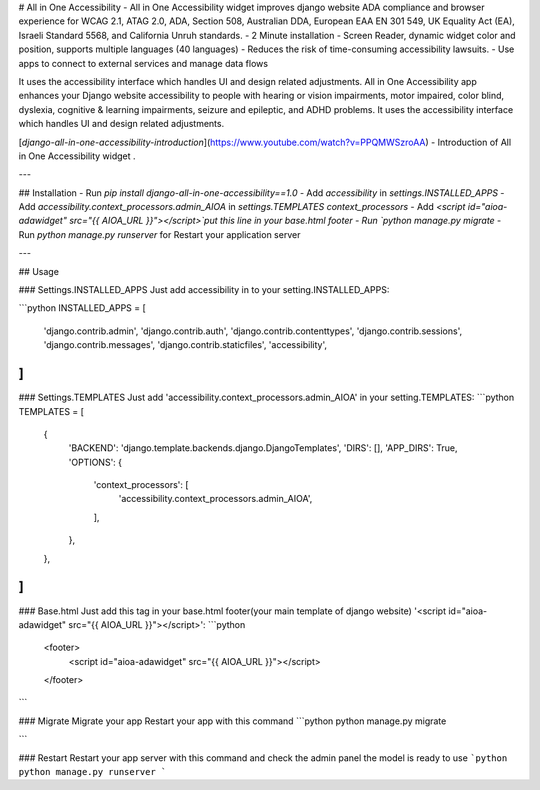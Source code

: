 # All in One Accessibility
- All in One Accessibility widget improves django website ADA compliance and browser experience for WCAG 2.1, ATAG 2.0, ADA, Section 508, Australian DDA, European EAA EN 301 549, UK Equality Act (EA), Israeli Standard 5568, and California Unruh standards.
- 2 Minute installation
- Screen Reader, dynamic widget color and position, supports multiple languages (40 languages)
- Reduces the risk of time-consuming accessibility lawsuits.
- Use apps to connect to external services and manage data flows

It uses the accessibility interface which handles UI and design related adjustments. All in One Accessibility app enhances your Django website accessibility to people with hearing or vision impairments, motor impaired, color blind, dyslexia, cognitive & learning impairments, seizure and epileptic, and ADHD problems. It uses the accessibility interface which handles UI and design related adjustments.

[`django-all-in-one-accessibility-introduction`](https://www.youtube.com/watch?v=PPQMWSzroAA) - Introduction of All in One Accessibility widget .

---

## Installation
-   Run `pip install django-all-in-one-accessibility==1.0`
-   Add `accessibility` in `settings.INSTALLED_APPS`
-   Add `accessibility.context_processors.admin_AIOA` in `settings.TEMPLATES context_processors`
-   Add `<script id="aioa-adawidget" src="{{ AIOA_URL }}"></script>`put this line in your base.html footer
-   Run `python manage.py migrate`
-   Run `python manage.py runserver` for Restart your application server

---

## Usage

### Settings.INSTALLED_APPS
Just add accessibility in to your setting.INSTALLED_APPS:

```python
INSTALLED_APPS = [
    'django.contrib.admin',
    'django.contrib.auth',
    'django.contrib.contenttypes',
    'django.contrib.sessions',
    'django.contrib.messages',
    'django.contrib.staticfiles',
    'accessibility',
]
```

### Settings.TEMPLATES
Just add 'accessibility.context_processors.admin_AIOA' in your setting.TEMPLATES:
```python
TEMPLATES = [
    {
        'BACKEND': 'django.template.backends.django.DjangoTemplates',
        'DIRS': [],
        'APP_DIRS': True,
        'OPTIONS': {
            'context_processors': [
                'accessibility.context_processors.admin_AIOA',
            ],
        },
    },
]
```

### Base.html
Just add this tag in your base.html footer(your main template of django website) '<script id="aioa-adawidget" src="{{ AIOA_URL }}"></script>':
```python
  <footer>
    <script id="aioa-adawidget" src="{{ AIOA_URL }}"></script>
  </footer>
```

### Migrate
Migrate your app Restart your app with this command
```python
python manage.py migrate

```

### Restart 
Restart your app server with this command and check the admin panel the model is ready to use
```python
python manage.py runserver
```